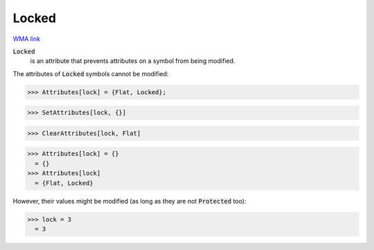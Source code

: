 Locked
======

`WMA link <https://reference.wolfram.com/language/ref/Locked.html>`_


:code:`Locked`
    is an attribute that prevents attributes on a symbol from         being modified.





The attributes of :code:`Locked`  symbols cannot be modified:

>>> Attributes[lock] = {Flat, Locked};

>>> SetAttributes[lock, {}]

>>> ClearAttributes[lock, Flat]

>>> Attributes[lock] = {}
  = {}
>>> Attributes[lock]
  = {Flat, Locked}

However, their values might be modified (as long as they are not :code:`Protected`  too):

>>> lock = 3
  = 3
